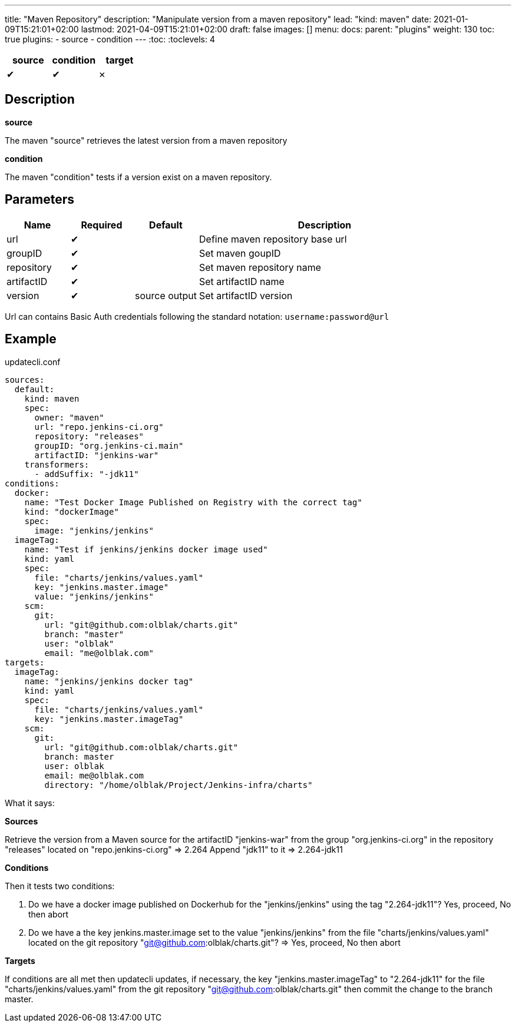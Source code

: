 ---
title: "Maven Repository"
description: "Manipulate version from a maven repository"
lead: "kind: maven"
date: 2021-01-09T15:21:01+02:00
lastmod: 2021-04-09T15:21:01+02:00
draft: false
images: []
menu:
  docs:
    parent: "plugins"
weight: 130
toc: true
plugins:
  - source
  - condition
---
// <!-- Required for asciidoctor -->
:toc:
// Set toclevels to be at least your hugo [markup.tableOfContents.endLevel] config key
:toclevels: 4

[cols="1^,1^,1^",options=header]
|===
| source | condition | target
| &#10004; | &#10004; | &#10007;
|===

== Description

**source**

The maven "source" retrieves the latest version from a maven repository

**condition**

The maven "condition" tests if a version exist on a maven repository.

== Parameters

[cols="1,1,1,4",options=header]
|===
| Name | Required | Default |Description
| url | &#10004; | | Define maven repository base url
| groupID | &#10004; | | Set maven goupID
| repository | &#10004; | | Set maven repository name
| artifactID | &#10004; | | Set artifactID name
| version  | &#10004; | source output | Set artifactID version
|===

Url can contains Basic Auth credentials following the standard notation: `username:password@url`

== Example

.updatecli.conf
```
sources:
  default:
    kind: maven
    spec:
      owner: "maven"
      url: "repo.jenkins-ci.org"
      repository: "releases"
      groupID: "org.jenkins-ci.main"
      artifactID: "jenkins-war"
    transformers:
      - addSuffix: "-jdk11"
conditions:
  docker:
    name: "Test Docker Image Published on Registry with the correct tag"
    kind: "dockerImage"
    spec:
      image: "jenkins/jenkins"
  imageTag:
    name: "Test if jenkins/jenkins docker image used"
    kind: yaml
    spec:
      file: "charts/jenkins/values.yaml"
      key: "jenkins.master.image"
      value: "jenkins/jenkins"
    scm:
      git:
        url: "git@github.com:olblak/charts.git"
        branch: "master"
        user: "olblak"
        email: "me@olblak.com"
targets:
  imageTag:
    name: "jenkins/jenkins docker tag"
    kind: yaml
    spec:
      file: "charts/jenkins/values.yaml"
      key: "jenkins.master.imageTag"
    scm:
      git:
        url: "git@github.com:olblak/charts.git"
        branch: master
        user: olblak
        email: me@olblak.com
        directory: "/home/olblak/Project/Jenkins-infra/charts"
```

What it says:

**Sources**

Retrieve the version from a Maven source for the artifactID "jenkins-war" from the group "org.jenkins-ci.org"
in the repository "releases" located on "repo.jenkins-ci.org"
  => 2.264
Append "jdk11" to it
  => 2.264-jdk11

**Conditions**

Then it tests two conditions:

. Do we have a docker image published on Dockerhub for the "jenkins/jenkins" using the tag "2.264-jdk11"? Yes, proceed, No then abort
. Do we have a the key jenkins.master.image set to the value "jenkins/jenkins" from the file "charts/jenkins/values.yaml" located on the git repository "git@github.com:olblak/charts.git"?
      => Yes, proceed, No then abort

**Targets**

If conditions are all met then updatecli updates, if necessary, the key
"jenkins.master.imageTag" to "2.264-jdk11" for the file "charts/jenkins/values.yaml"
from the git repository "git@github.com:olblak/charts.git" then commit the change to the
branch master.
